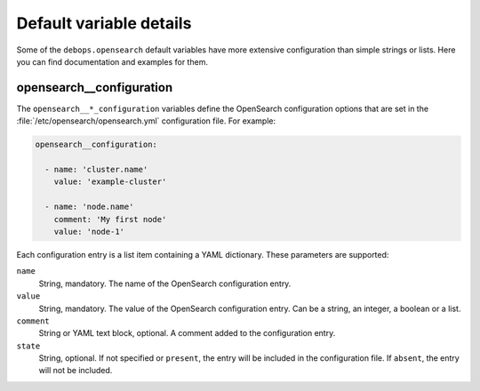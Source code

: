 .. Copyright (C) 2022 CipherMail B.V. <https://www.ciphermail.com/>
.. Copyright (C) 2022 DebOps <https://debops.org/>
.. SPDX-License-Identifier: GPL-3.0-or-later

Default variable details
========================

Some of the ``debops.opensearch`` default variables have more extensive
configuration than simple strings or lists. Here you can find documentation and
examples for them.


.. _opensearch__configuration:

opensearch__configuration
-------------------------

The ``opensearch__*_configuration`` variables define the OpenSearch
configuration options that are set in the
:file:`/etc/opensearch/opensearch.yml` configuration file. For example:

.. code-block:: yaml

   opensearch__configuration:

     - name: 'cluster.name'
       value: 'example-cluster'

     - name: 'node.name'
       comment: 'My first node'
       value: 'node-1'

Each configuration entry is a list item containing a YAML dictionary. These
parameters are supported:

``name``
  String, mandatory. The name of the OpenSearch configuration entry.

``value``
  String, mandatory. The value of the OpenSearch configuration entry. Can be a
  string, an integer, a boolean or a list.

``comment``
  String or YAML text block, optional. A comment added to the configuration
  entry.

``state``
  String, optional. If not specified or ``present``, the entry will be included
  in the configuration file. If ``absent``, the entry will not be included.
